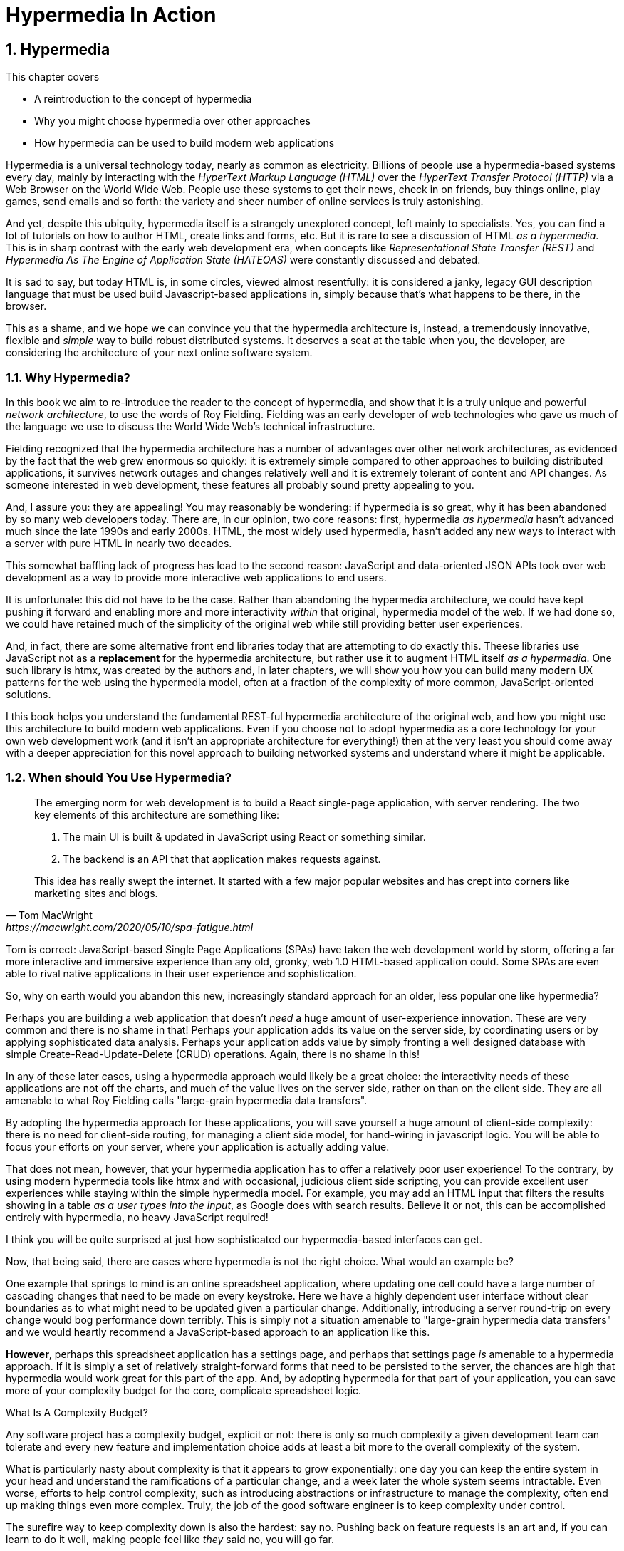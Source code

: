 = Hypermedia In Action
:chapter: 1
:sectnums:
:figure-caption: Figure {chapter}.
:listing-caption: Listing {chapter}.
:table-caption: Table {chapter}.
:sectnumoffset: 0
// line above:  :sectnumoffset: 5  (chapter# minus 1)
:leveloffset: 1
:sourcedir: ../code/src
:source-language:

= Hypermedia

This chapter covers

* A reintroduction to the concept of hypermedia
* Why you might choose hypermedia over other approaches
* How hypermedia can be used to build modern web applications

Hypermedia is a universal technology today, nearly as common as electricity.  Billions of people use a hypermedia-based
systems every day, mainly by interacting with the _HyperText Markup Language (HTML)_  over the _HyperText Transfer
Protocol (HTTP)_ via a Web Browser on the World Wide Web.  People use these systems to get their news, check in on friends,
buy things online, play games, send emails and so forth: the variety and sheer number of online services is truly
astonishing.

And yet, despite this ubiquity, hypermedia itself is a strangely unexplored concept, left mainly to specialists.  Yes,
you can find a lot of tutorials on how to author HTML, create links and forms, etc.  But it is rare to see a discussion
of HTML __as a hypermedia__.  This is in sharp contrast with the early web development era, when concepts like
_Representational State Transfer (REST)_ and _Hypermedia As The Engine of Application State (HATEOAS)_ were constantly
discussed and debated.

It is sad to say, but today HTML is, in some circles, viewed almost resentfully: it is considered a janky, legacy GUI description
language that must be used build Javascript-based applications in, simply because that's what happens to be there, in
the browser.

This as a shame, and we hope we can convince you that the hypermedia architecture is, instead, a tremendously
innovative, flexible and _simple_ way to build robust distributed systems.  It deserves a seat at the table when you,
the developer, are considering the architecture of your next online software system.

== Why Hypermedia?

In this book we aim to re-introduce the reader to the concept of hypermedia, and show that it is a truly unique and
powerful __network architecture__, to use the words of Roy Fielding.  Fielding was an early developer of web technologies
who gave us much of the language we use to discuss the World Wide Web's technical infrastructure.

Fielding recognized that the hypermedia architecture has a number of advantages over other network architectures, as
evidenced by the fact that the web grew enormous so quickly: it is extremely simple compared to other approaches to
building distributed applications, it survives network outages and changes relatively well and it is extremely tolerant of
content and API changes.  As someone interested in web development, these features all probably sound pretty appealing to you.

And, I assure you: they are appealing!  You may reasonably be wondering: if hypermedia is so great, why it has been abandoned
by so many web developers today. There are, in our opinion, two core reasons: first, hypermedia _as hypermedia_ hasn't
advanced much since the late 1990s and early 2000s.  HTML, the most widely used hypermedia, hasn't added any new
ways to interact with a server with pure HTML in nearly two decades.

This somewhat baffling lack of progress has lead to the second reason: JavaScript and data-oriented JSON APIs took over
web development as a way to provide more interactive web applications to end users.

It is unfortunate: this did not have to be the case.  Rather than abandoning the hypermedia architecture, we could have
kept pushing it forward and enabling more and more interactivity _within_ that original, hypermedia model of the web.
If we had done so, we could have retained much of the simplicity of the original web while still providing better
user experiences.

And, in fact, there are some alternative front end libraries today that are attempting to do exactly this.  Theese
libraries use JavaScript not as a *replacement* for the hypermedia architecture, but rather use it to augment HTML itself
_as a hypermedia_.  One such library is htmx, was created by the authors and, in later chapters, we will show you how you can
build many modern UX patterns for the web using the hypermedia model, often at a fraction of the complexity of more
common, JavaScript-oriented solutions.

I this book helps you understand the fundamental REST-ful hypermedia architecture of the original web,
and how you might use this architecture to build modern web applications.  Even if you choose not to adopt hypermedia
as a core technology for your own web development work (and it isn't an appropriate architecture for everything!) then
at the very least you should come away with a deeper appreciation for this novel approach to building networked systems
and understand where it might be applicable.

== When should You Use Hypermedia?

[quote, Tom MacWright, https://macwright.com/2020/05/10/spa-fatigue.html]
____
The emerging norm for web development is to build a React single-page application, with server rendering. The two key
elements of this architecture are something like:

1. The main UI is built & updated in JavaScript using React or something similar.
2. The backend is an API that that application makes requests against.

This idea has really swept the internet. It started with a few major popular websites and has crept into corners like
marketing sites and blogs.
____

Tom is correct: JavaScript-based Single Page Applications (SPAs) have taken the web development world by storm, offering
a far more interactive and immersive experience than any old, gronky, web 1.0 HTML-based application could.  Some
SPAs are even able to rival native applications in their user experience and sophistication.

So, why on earth would you abandon this new, increasingly standard approach for an older, less popular one like hypermedia?

Perhaps you are building a web application that doesn't _need_ a huge amount of user-experience innovation.  These are
very common and there is no shame in that!  Perhaps your application adds its value on the server side, by coordinating
users or by applying sophisticated data analysis.  Perhaps your application adds value by simply fronting a well
designed database with simple Create-Read-Update-Delete (CRUD) operations.  Again, there is no shame in this!

In any of these later cases, using a hypermedia approach would likely be a great choice: the interactivity needs of
these applications are not off the charts, and much of the value lives on the server side, rather on than on the client
side.  They are all amenable to what Roy Fielding calls "large-grain hypermedia data transfers".

By adopting the hypermedia approach for these applications, you will save yourself a huge amount of client-side complexity:
there is no need for client-side routing, for managing a client side model, for hand-wiring in javascript logic.  You
will be able to focus your efforts on your server, where your application is actually adding value.

That does not mean, however, that your hypermedia application has to offer a relatively poor user experience!  To the
contrary, by using modern hypermedia tools like htmx and with occasional, judicious client side scripting, you can provide excellent user
experiences while staying within the simple hypermedia model.  For example, you may add an HTML input that filters the
results showing in a table _as a user types into the input_, as Google does with search results.  Believe it or not, this
can be accomplished entirely with hypermedia, no heavy JavaScript required!

I think you will be quite surprised at just how sophisticated our hypermedia-based interfaces can get.

Now, that being said, there are cases where hypermedia is not the right choice.  What would an example be?

One example that springs to mind is an online spreadsheet application, where updating one cell could have a large
number of cascading changes that need to be made on every keystroke.  Here we have a highly dependent user interface
without clear boundaries as to what might need to be updated given a particular change.  Additionally, introducing a
server round-trip on every change would bog performance down terribly.  This is simply not a situation amenable to
"large-grain hypermedia data transfers" and we would heartly recommend a JavaScript-based approach to an application
 like this.

*However*, perhaps this spreadsheet application has a settings page, and perhaps that settings page _is_ amenable to
a hypermedia approach.  If it is simply a set of relatively straight-forward forms that need to be persisted to the
server, the chances are high that hypermedia would work great for this part of the app.  And, by adopting hypermedia
for that part of your application, you can save more of your complexity budget for the core, complicate spreadsheet
logic.

.What Is A Complexity Budget?
****
Any software project has a complexity budget, explicit or not: there is only so much complexity a given development
team can tolerate and every new feature and implementation choice adds at least a bit more to the overall complexity
of the system.

What is particularly nasty about complexity is that it appears to grow exponentially: one day you can keep the entire
system in your head and understand the ramifications of a particular change, and a week later the whole system seems
intractable.  Even worse, efforts to help control complexity, such as introducing abstractions or infrastructure to
manage the complexity, often end up making things even more complex.  Truly, the job of the good software engineer
is to keep complexity under control.

The surefire way to keep complexity down is also the hardest: say no.  Pushing back on feature requests is an art
and, if you can learn to do it well, making people feel like _they_ said no, you will go far.

Sadly this is not always possible: some features will need to be built.  At this point the question becomes: "what is
the simplest thing that could possibly work?"  Understanding the possibilities available in the hypermedia approach
will give you another tool in that "simplest thing" tool chest.
****

== OK, What Is Hypermedia?

[quote, Wikipedia, https://en.wikipedia.org/wiki/Hypertext]
____
The English prefix "hyper-" comes from the Greek prefix "ὑπερ-" and means "over" or "beyond"...
It signifies the overcoming of the previous linear constraints of written text.
____

Right.  So what is hypermedia?  Simply, it is a media, for example a text, that includes non-linear branching from one location to
another, via, for example, hyperlinks embedded directly in the media.

You are probably more familiar with the term _hypertext_, from whose Wikipedia page the above quote is taken.  Hypertext
is a sub-set of hypermedia and much of this book is going to discuss how to build modern web applications with HTML, the
HyperText Markup Language.

However, even when working with applications built mainly in HTML, there are nearly always
other medias involved: images, videos and so forth, making _hypermedia_ a more appropriate term for discussing
applications built in this manner.  We will use the term hypermedia for most of this book, to capture this more
general concept.

== HTML

[quote, Rescuing REST From the API Winter, https://intercoolerjs.org/2016/01/18/rescuing-rest.html]
____
In the beginning was the hyperlink, and the hyperlink was with the web, and the hyperlink was the web.  And it was good.
____

Before we get into the more theoretical aspects of hypermedia, let's take a brief look at a concrete, familiar example
of it: HTML.

HTML is the most widely used hypermedia in existence, and this book naturally assumes that the reader has a reasonable familiarity
with it.  You don't need to be an HTML or CSS ninja to understand the code in this book, but the better you understand the core
tags and concepts of both HTML and HTTP, the more you will get out of this book.

Now, let's consider the two ur-elements of hypermedia in HTML: the anchor tag (which produces a hyperlink) and
the form tag.

Here is a simple anchor tag:

[#listing-1-1, reftext={chapter}.{counter:listing}]
.A Simple Hyperlink
[source,html]
----
<a href="https://www.manning.com/">
  Manning Books
</a>
----

In a typical browser, this tag would be interpreted to mean: "Show the text 'Manning Books' and, when the user clicks
on that text, issue an HTTP GET to the url `https://www.manning.com/`.  THen take the resulting HTML content from
the response and use it to replace the entire screen in the browser."

This is the main mechanism we use to navigate around the web today, and it is a canonical example of a hypermedia link,
or a hyperlink.

So far, so good.  Now let's consider a simple form tag:

[#listing-1-2, reftext={chapter}.{counter:listing}]
.A Simple Form
[source,html]
----
<form action="/signup" method="post">
  <input type="text" name="email" placeholder="Enter Email To Sign Up..."/>
  <button>Sign Up</button>
</form>
----

This bit of HTML would be interpreted by the browser roughly as: "Show an input and button to the user.  When the user submits
the form by clicking the button or hitting enter in the input, issue an HTTP POST to the relative URL '/signup'.  Take the resulting
HTML content in the response and use it to replace the entire screen in the browser."

I am omitting a few details and complications here: you also have the option of issuing an HTTP `GET` with forms, the
result may _redirect_ you to another URL and so on, but this is the crux of the form tag.

Here is a visual representation of these two hypermedia interactions:

// TODO - diagram showing both of the above interactions

Now, at this point, more experienced developers may be rolling their eyes.  "I paid money to read _this_?"

But bear with me!

Consider the fact that the two above mechanisms are the _only_ easy ways to interact with a server via HTML.  That's
barely anything at all!  And yet, armed with only these two tools, the early web was able to grow exponentially and offer
a staggeringly large amount of functionality to an even more staggeringly large number of people!

This is strong evidence of the power of hypermedia.  Even today, in a web development world increasingly dominated by large
javascript front end frameworks, many people choose to simply use vanilla HTML to achieve their goals and are perfectly happy
with the results.

With just these two little tags, hypermedia manages to pack a heck of a punch!

== So What _Isn't_ Hypermedia?

Now let's consider another approach to interacting with a server:

[#listing-1-3, reftext={chapter}.{counter:listing}]
.Javascript
[source,html]
----
<button onclick="fetch('/api/v1/contacts').then(response => response.json()).then(data => updateTable(data))">
    Fetch Contacts
</button>
----

Here we have a button element in HTML that executes some JavaScript when it is clicked.  That JavaScript will
issue a `GET` request to `/api/v1/contacts`.  The response to this request will be in the JavaScript Object Notation (JSON)
format.  It is converted to a Javascript object and then handed off to the `updateTable()` method to update the
UI based on the data that has been received.

This interaction is _not_ using hypermedia.  The JSON API being used here does not return a hypermedia response, it is
rather a _Data API_, returning simple, plain old domain data.  It is up to the browser, in its `updateTable()` method,
to understand how to turn this plain old data into HTML, typically via some sort of client-side templating library.

This is a rudimentary single page application: we are not exchanging hypermedia with the server.  Instead, we are,
within a single page, exchanging _data_ with the server and updating that page content.

Of course, today, the vast majority of web applications adopt more sophisticated frameworks for managing the user interface
than this simple example: React, Angular, Vue.js, etc.  With these more complex frameworks you typically work against a
client-side model, updating JavaScript objects in memory and then allowing the UI to "react" to those changes via
infrastructure baked into these modern libraries.  Hence the term "Reactive" programming.

However, at the level of a network architecture, these more sophisticated are essentially equivalent to the simple
example above: they cast aside the hypermedia network model in favor of a data network model, exchanging JSON with
the server.

== Hypermedia Strike Back

For many developers, since the rise of JavaScript and SPAs, hypermedia has become an afterthought, if it is thought
of at all.  You simply can't get the sort of modern interactivity out of HTML, the hypermedia we all use day to day,
necessary for today's modern web applications.

But, what if history had worked out differently?

What if HTML, instead of stalling _as a hypermedia_, had continued to develop, adding new mechanisms for exchanging
hypermedia with servers?

What if it was possible to build modern web applications within the original, hypermedia-oriented and REST-ful model that
made the early web so powerful, so flexible, so... fun?  Would hypermedia be a legitimate architecture to consider when
developing a new web application?

The answer is yes, and there are a few libraries that are attempting to do exactly this: re-center hypermedia as a
viable and, indeed, excellent choice for your next web application.

One such library is htmx, which the authors of this book work on, and which will be the focus of much of the remainder
of the book.  We hope to show you that you can, in fact, create many common "modern" UI features in a web application
entirely within the hypermedia model and that, in fact, it is refreshingly simple to do so.  And htmx is not alone:
other libraries like unpoly.js and hotwire are working in this same conceptual space, making hypermedia,
once again, the basis for building web applications.

In the web development world today there is a debate going on between SPAs and what are now being called "Multi-Page Applications"
or MPAs.  MPAs are, usually, just the old, traditional way of building web applications and thus are, by their nature,
hypermedia oriented.  Many web developers have become exasperated at the complexity of SPA applications and have looked
longingly back at the simplicity and flexibility of MPAs.

Some thought leaders in web development, such as Rich Harris, creator of svelte.js, propose a mix
of the two styles.  Rich calls this approach to building web applications "Transitional", in that it attempts to
mix both the old MPA approach and the newer SPA approach in a coherent whole.

We prefer a slightly different term to MPA.  As we wish to emphasize the _hypermedia_ aspect of the older (and, with htmx,
newer) approach, we like the term _Hypermedia Driven Applications (HDAs)_.  This clarifies that the core distinction between
this approach and the SPA approach isn't the number of pages in the application, but rather the underlying _network_ architecture.

What would the HDA equivalent of the JavaScript-based SPA-style button look like?

Done in htmx, it might look like this:

[#listing-1-4, reftext={chapter}.{counter:listing}]
.an htmx implementation
[source,html]
----
<button hx-get="/contacts" hx-target="#contact-table">
    Fetch Contacts
</button>
----

As with the JavaScript example, we see that this button has been annotated with some attributes.  However, in this case
we do not have any imperative scripting going on.  Instead we have _declarative_ attributes, much like the `href`
attribute on anchor tags and the `action` attribute on form tags.  The `hx-get` attribute tells htmx: "When the user
clicks this button, issue a `GET` request to `/contacts`".  The `hx-target` attribute tells htmx: "When the response
returns, take the resulting HTML and place it into the element with the id `contact-table`".

Note especially that the response here is expected to be in HTML format.  This means that the htmx interaction is still firmly
within the original hypermedia model of the web.  Yes, htmx is adding functionality via JavaScript, but that functionality
is _augmenting_ HTML as a hypermedia, rather than throwing away hypermedia as the network model.

Despite being superficially very similar to one another, it turns out that this example and the JavaScript-based example
it is based on are extremely different architectures.  And, similarly, this approach is quite different than that taken
by most SPA frameworks.

This may seem all well and good: a neat little demo of a simple tool that maybe makes HTML a bit more expressive.  But
surely this is just a toy.  It can't scale up to large, complex modern web applications.  To the contrary: just as the
original web handled internet scale confoundingly well via hypermedia, due to its simplicity this approach can often scale
extremely well with your application needs.

And, despite its simplicity, I think you will be surprised at just how much we can accomplish in creating modern,
sophisticated user experiences in your web applications.

But before we get into the practical details of implementing a modern Hypermedia Driven Application, let's take a bit of time
to make an in-depth study of the foundational concepts of hypermedia, and, in particular, of REST & HATEOAS, by
reviewing the famous Chapter 5 of Roy Fielding's PhD dissertation on the web.